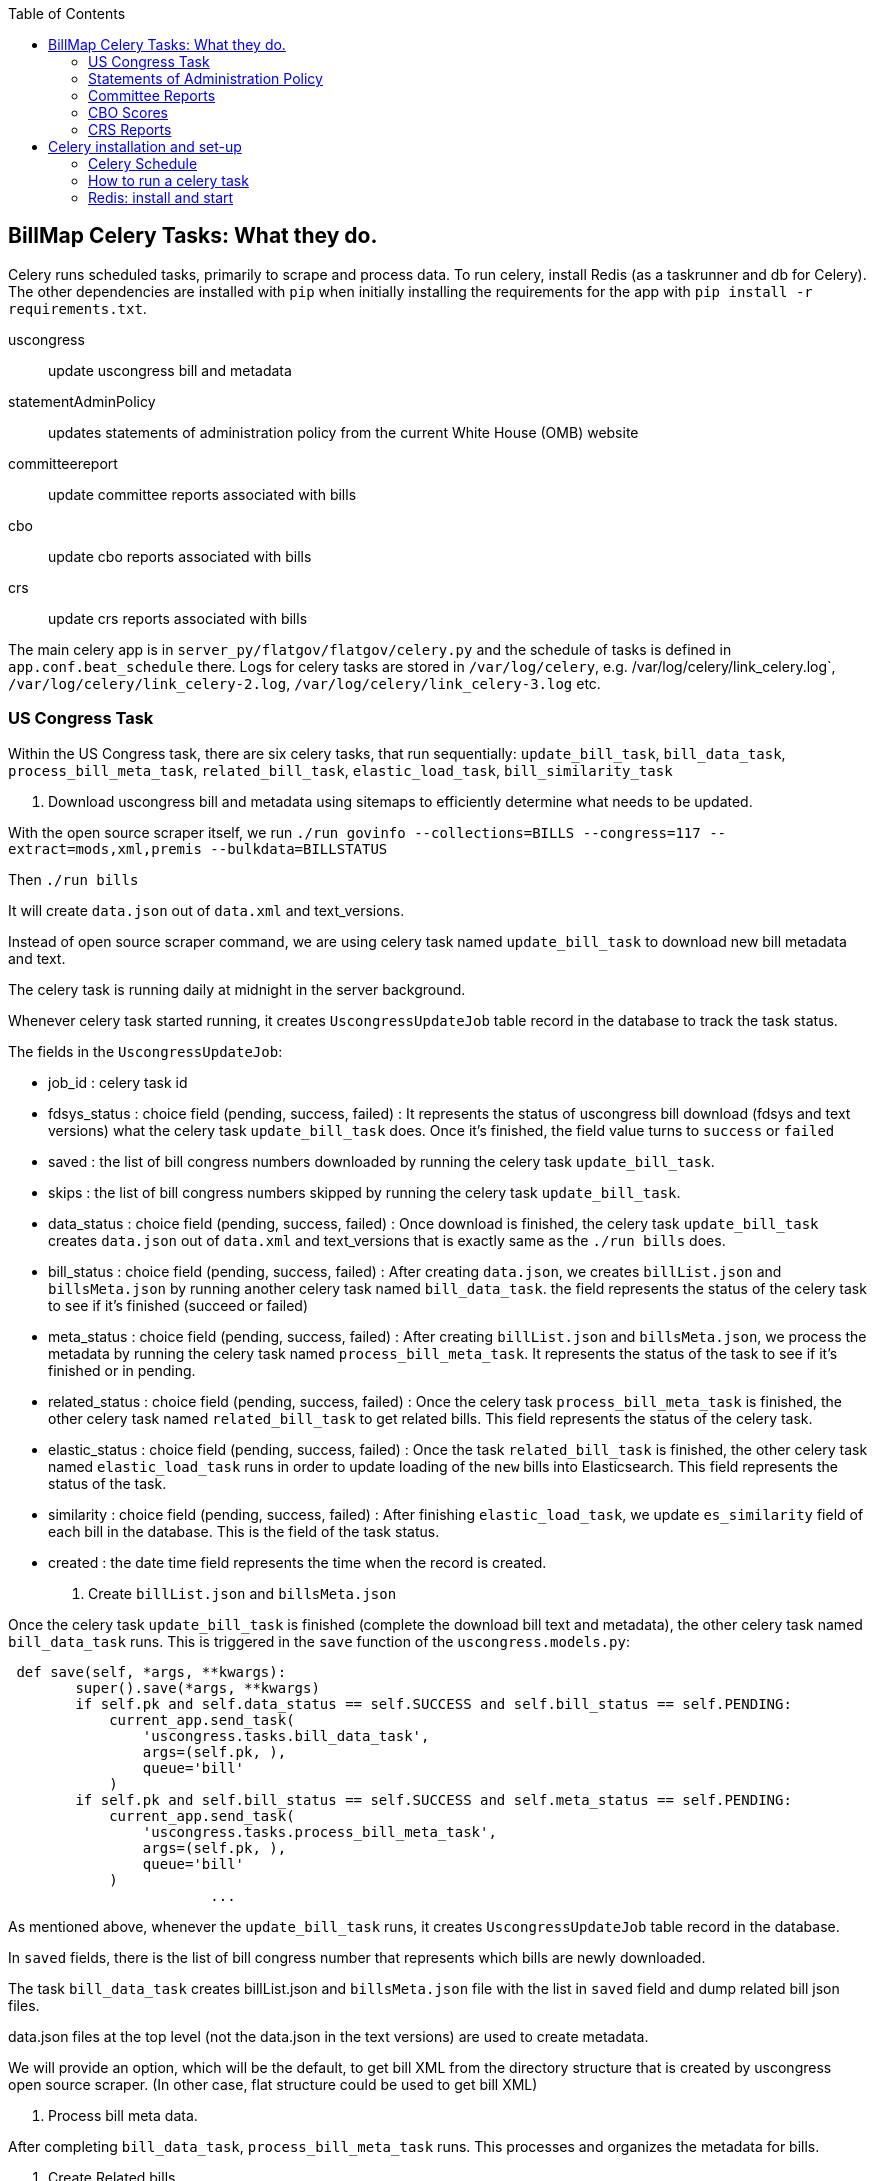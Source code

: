 :toc:

## BillMap Celery Tasks: What they do.

Celery runs scheduled tasks, primarily to scrape and process data. To run celery, install Redis (as a taskrunner and db for Celery). The other dependencies are installed with `pip` when initially installing the requirements for the app with `pip install -r requirements.txt`.

uscongress:: update uscongress bill and metadata
statementAdminPolicy:: updates statements of administration policy from the current White House (OMB) website
committeereport:: update committee reports associated with bills 
cbo:: update cbo reports associated with bills 
crs:: update crs reports associated with bills 

The main celery app is in `server_py/flatgov/flatgov/celery.py` and the schedule of tasks is defined in `app.conf.beat_schedule` there. Logs for celery tasks are stored in `/var/log/celery`, e.g.  /var/log/celery/link_celery.log`,  `/var/log/celery/link_celery-2.log`,  `/var/log/celery/link_celery-3.log` etc.

### US Congress Task

Within the US Congress task, there are six celery tasks, that run sequentially:
`update_bill_task`, `bill_data_task`, `process_bill_meta_task`, `related_bill_task`, `elastic_load_task`, `bill_similarity_task`

1. Download uscongress bill and metadata using sitemaps to efficiently determine what needs to be updated.

With the open source scraper itself, we run `./run govinfo --collections=BILLS --congress=117 --extract=mods,xml,premis --bulkdata=BILLSTATUS`

Then `./run bills`

It will create `data.json` out of `data.xml` and text_versions.

Instead of open source scraper command, we are using celery task named `update_bill_task` to download new bill metadata and text.

The celery task is running daily at midnight in the server background.

Whenever celery task started running, it creates `UscongressUpdateJob` table record in the database to track the task status.

The fields in the `UscongressUpdateJob`:

- job_id : celery task id

- fdsys_status : choice field (pending, success, failed) : It represents the status of uscongress bill download (fdsys and text versions) what the celery task `update_bill_task` does. Once it's finished, the field value turns to `success` or `failed`

- saved : the list of bill congress numbers downloaded by running the celery task `update_bill_task`.

- skips : the list of bill congress numbers skipped by running the celery task `update_bill_task`.

- data_status : choice field (pending, success, failed) : Once download is finished, the celery task `update_bill_task` creates `data.json` out of `data.xml` and text_versions that is exactly same as the `./run bills` does.

- bill_status : choice field (pending, success, failed) : After creating `data.json`, we creates `billList.json` and `billsMeta.json` by running another celery task named `bill_data_task`. the field represents the status of the celery task to see if it's finished (succeed or failed)

- meta_status : choice field (pending, success, failed) : After creating `billList.json` and `billsMeta.json`, we process the metadata by running the celery task named `process_bill_meta_task`. It represents the status of the task to see if it's finished or in pending.

- related_status : choice field (pending, success, failed) : Once the celery task `process_bill_meta_task` is finished, the other celery task named `related_bill_task` to get related bills. This field represents the status of the celery task.

- elastic_status : choice field (pending, success, failed) : Once the task `related_bill_task` is finished, the other celery task named `elastic_load_task` runs in order to update loading of the `new` bills into Elasticsearch. This field represents the status of the task.

- similarity :  choice field (pending, success, failed) : After finishing `elastic_load_task`, we update `es_similarity` field of each bill in the database. This is the field of the task status.

- created : the date time field represents the time when the record is created. 

+
2. Create `billList.json` and `billsMeta.json`

Once the celery task `update_bill_task` is finished (complete the download bill text and metadata), the other celery task named `bill_data_task` runs. This is triggered in the `save` function of the `uscongress.models.py`:

```python
 def save(self, *args, **kwargs):
        super().save(*args, **kwargs)
        if self.pk and self.data_status == self.SUCCESS and self.bill_status == self.PENDING:
            current_app.send_task(
                'uscongress.tasks.bill_data_task',
                args=(self.pk, ),
                queue='bill'
            )
        if self.pk and self.bill_status == self.SUCCESS and self.meta_status == self.PENDING:
            current_app.send_task(
                'uscongress.tasks.process_bill_meta_task',
                args=(self.pk, ),
                queue='bill'
            )
			...
```

As mentioned above, whenever the `update_bill_task` runs, it creates `UscongressUpdateJob` table record in the database.

In `saved` fields, there is the list of bill congress number that represents which bills are newly downloaded.

The task `bill_data_task` creates billList.json and `billsMeta.json` file with the list in `saved` field and dump related bill json files.

data.json files at the top level (not the data.json in the text versions) are used to create metadata.

We will provide an option, which will be the default, to get bill XML from the directory structure that is created by uscongress open source scraper. (In other case, flat structure could be used to get bill XML)

3. Process bill meta data.

After completing `bill_data_task`, `process_bill_meta_task` runs. This processes and organizes the metadata for bills.

4. Create Related bills.

Next, the `related_bill_task` runs.

In the task it creates bill instances in the Bill table in the database.

5. Update loading of the `new` bills into Elasticsearch

The celery task `elastic_load_task` update loading of the `new` bills into Elasticsearch

The xml for bill similarity is in text_versions that is the bill document itself.

We use them.

6. Update the bill similarity

The celery task `bill_similarity_task` update the bill similarity.

It only update the new bills since the new bill list is in the `saved` field in the UscongressUpdateJob table record.

The xml for bill similarity is in text_versions that is the bill document itself, so we use them.

#### Flat structure

├── 110
│   ├── dtd
│   └── pdf
├── 111
│   ├── dtd
│   └── pdf
├── 112
│   ├── dtd
│   └── pdf
├── 113
│   ├── dtd
   └── pdf
├── 114
│   ├── dtd
│   ├── pdf
├── 115
│   ├── dtd
│   ├── pdf
├── 115-bk
│   ├── dtd
│   ├── pdf
├── 116
│   ├── dtd
│   ├── pdf

### Statements of Administration Policy 

Found in `server_py/flatgov/common/management`, the Statements of Administration Policy task (currently 'biden_statements.py') scrapes the links of SAP from the White House website and stores to the database using the `original_pdf_link` as a unique field to avoid duplicates.

### Committee Reports 

TODO: describe the celery task for committee reports 

### CBO Scores

The CBO Scores task (in `common/tasks.py`, referring to `common/cbo.py`) processes metadata from bill status XML, to retrieve the 'cboCostEstimates' field. Once all of these are collected, it checks the database for each entry and stores any new entries.

### CRS Reports

The CRS Reports task runs the CRS scraper, described in xref:CRS_REPORTS.adoc[CRS_REPORTS].

## Celery installation and set-up 

### Celery Schedule

The Celery tasks are run on a schedule by `celery-beat`. The schedule is defined in https://github.com/aih/FlatGov/blob/main/server_py/flatgov/flatgov/celery.py

For example, a CSV of the CRS documents is created every night at midnight here:

https://github.com/aih/FlatGov/blob/main/server_py/flatgov/flatgov/celery.py#L42

```
'crs_scraper_daily': {
'task': 'bills.tasks.crs_task',
'schedule': crontab(minute=0, hour=1),
'options': {'queue': 'bill'}
},
```

### How to run a celery task

#### Development

For a celery worker, open one terminal, go to the Django project root directory (in our case `.../Flatgov/server_py/flatgov`), then activate the virtual environment.

Run the command below (Run the celery worker).

`celery worker -Q bill -A flatgov.celery:app -n flatgov.%%h --loglevel=info`

For celery scheduler, open another terminal, go to the Django project root directory (in our case `.../Flatgov/server_py/flatgov`), then activate the virtual environment.

Run the command below (Run the celery redbeat)

`celery beat -S redbeat.RedBeatScheduler -A flatgov.celery:app --loglevel=info`

Then the background tasks (celery tasks ) run daily at midnight.


#### Production: Run Celeryd as a daemon on the Ubuntu server

1. Init-script: celeryd

Before configuring it, go to the `deployment_scripts/conf_celeryd` and update all the paths with the absolute paths

Copy `deployment_scripts/bill_celeryd` file to `/etc/init.d/celeryd`.

Make celeryd executable (Run following commands from the terminal.)

`sudo chmod 755 /etc/init.d/celeryd`

`sudo chown root:root /etc/init.d/celeryd`

For configuration, copy `deployment_scripts/conf_celeryd` file to `/etc/default/celeryd`.

You can check if the worker is active by:

```bash
(flatgov) ubuntu:/opt/flatgov/FlatGov/server_py/flatgov/flatgov$  sudo chown -R ubuntu:ubuntu /var/run/celery/
(flatgov) ubuntu/opt/flatgov/FlatGov/server_py/flatgov/flatgov$ sudo chown -R ubuntu:ubuntu /var/log/celery/
(flatgov) ubuntu:/opt/flatgov/FlatGov/server_py/flatgov/flatgov$ sudo /etc/init.d/celeryd start
celery init v10.1.
Using config script: /etc/default/celeryd
celery multi v4.4.2 (cliffs)
> Starting nodes...
	> celery@ip-172-31-58-205: OK
```


NOTE: On Ubuntu, using the default `ubuntu` user, the settings are as follows.

```bash
CELERY_BIN="/home/ubuntu/.pyenv/versions/flatgov/bin/celery"
CELERY_APP="flatgov.celery:app"

CELERYD_CHDIR="/opt/flatgov/FlatGov/server_py/flatgov/"
CELERYD_OPTS="--time-limit=300 --concurrency=3 -Q bill -l INFO"
CELERYD_LOG_FILE="/var/log/celery/link_%n%I.log"
CELERYD_PID_FILE="/var/run/celery/link_%n.pid"
CELERYD_USER="ubuntu"
CELERYD_GROUP="ubuntu"
CELERY_CREATE_DIRS=1
```

To test:
```bash
(flatgov) ubuntu:/opt/flatgov/FlatGov/server_py/flatgov/flatgov$ sudo /etc/init.d/celeryd status
celery init v10.1.
Using config script: /etc/default/celeryd
celeryd (node link_celery) (pid 26679) is up...
```

+
2. Init-script: celerybeat

Before configuring it, go to the `deployment_scripts/conf_celerybeat` and update all the paths with the absolute paths

Copy `deployment_scripts/celerybeat` file to `/etc/init.d/celerybeat`.

Make celerybeat executable (Run following commands from the terminal.)

`sudo chmod 755 /etc/init.d/celerybeat`

`sudo chown root:root /etc/init.d/celerybeat`

For configuration, copy `deployment_scripts/conf_celerybeat` file to `/etc/default/celerybeat`.

Then 
`sudo chown root:root '/etc/default/celerybeat'`
`sudo chmod 640 '/etc/default/celerybeat'`

You can check if the beat is active by:

`sudo /etc/init.d/celerybeat start`

`sudo /etc/init.d/celerybeat status`

On ubuntu, with a 'flatgov' virtualenv, the settings are as follows:

"/etc/default/celerybeat" 
```
CELERY_BIN="/home/ubuntu/.pyenv/versions/3.8.3/envs/flatgov/bin/celery"
CELERY_APP="flatgov.celery:app"
CELERYBEAT_CHDIR="/opt/flatgov/FlatGov/server_py/flatgov"
CELERYBEAT_USER="ubuntu"
CELERYBEAT_GROUP="ubuntu"
CELERYBEAT_OPTS="--schedule=/var/run/celery/celerybeat-schedule"
```

+
3. Maintenance

As was shown, the following commands control worker and beat:

`/etc/init.d/celeryd {start|stop|restart}`

`/etc/init.d/celerybeat {start|stop|restart}`

The celerybeat user may also need to be set to `ubuntu`

+
4. Run a task manually

If you need to run a task manually (e.g. to test, or to get data off schedule), run a separate Celery worker:

```bash
(flatgov) ubuntu:/opt/flatgov/FlatGov/server_py/flatgov$ celery worker -Q bill -A flatgov.celery:app -n flatgov.%%h --loglevel=info

 -------------- celery@flatgov.%ip-... v4.4.2 (cliffs)
--- ***** -----
-- ******* ---- Linux-5.4.0-1041-aws-x86_64-with-glibc2.27 2021-04-01 18:18:04
- *** --- * ---
- ** ---------- [config]
```

Then in a separate terminal run `pyenv activate flatgov`. Then:

```python
(flatgov) ubuntu:/opt/flatgov/FlatGov/server_py/flatgov$ python manage.py shell
Python 3.8.3 (default, Sep 24 2020, 22:52:34)
[GCC 7.5.0] on linux
Type "help", "copyright", "credits" or "license" for more information.
(InteractiveConsole)
>>> from bills.tasks import sap_scrapy_task
>>> from celery import current_app
>>> current_app.send_task('bills.tasks.sap_scrapy_task', queue='bill')
<AsyncResult: a5d7d336-0125-4bdf-8819-5628b2341081>
```
OR for the uscongress update task:
```
>>> from uscongress.tasks import update_bill_task
>>> from celery import current_app
>>> current_app.send_task('uscongress.tasks.update_bill_task', queue='bill')
<AsyncResult: f05d3449-d473-498f-b6f0-87f663cd20e3>
```

Then you can track the task by looking in the celery logs, or on the original celery terminal, e.g.:
```
2021-04-01 18:27:47,069: WARNING/ForkPoolWorker-1] 2021-04-01 18:27:47 [scrapy.statscollectors] INFO: Dumping Scrapy stats:
{'downloader/request_bytes': 486,
 'downloader/request_count': 2,
 'downloader/request_method_count/GET': 2,
 'downloader/response_bytes': 27570,
 'downloader/response_count': 2,
 'downloader/response_status_count/200': 2,
 'elapsed_time_seconds': 0.393221,
 'finish_reason': 'finished',
 'finish_time': datetime.datetime(2021, 4, 1, 18, 27, 47, 68878),
 'item_scraped_count': 10,
 'log_count/DEBUG': 12,
 'log_count/INFO': 10,
 'log_count/WARNING': 22,
 'memusage/max': 83107840,
 'memusage/startup': 83107840,
 'response_received_count': 2,
 'robotstxt/request_count': 1,
 'robotstxt/response_count': 1,
 'robotstxt/response_status_count/200': 1,
 'scheduler/dequeued': 1,
 'scheduler/dequeued/memory': 1,
 'scheduler/enqueued': 1,
 'scheduler/enqueued/memory': 1,
 'start_time': datetime.datetime(2021, 4, 1, 18, 27, 46, 675657)}
[2021-04-01 18:27:47,069: INFO/ForkPoolWorker-1] Spider closed (finished)
```


For a different task, e.g. CommitteeDocument, the commands are:
`celery worker -Q bill -A flatgov.celery:app -n flatgov.%%h --loglevel=info`

- Open another shell and run django shell -> 
```bash
python manage.py shell
from celery import current_app
current_app.send_task("bills.tasks.committee_report_scrapy_task", queue="bill")
```

See image::media/celery-task-manual.png[Manual Celery Task,300,200]

Then you can keep track of the task status on the terminal that celery is running on or you can see the CommitteeDocument records in the django admin dashboard.
The initial data loading will take a long time; there are about 17,000 records.

### Redis: install and start

Running Celery requires Redis. To set up and get Redis working see below. Also see the instructions on the [Redis website](https://redis.io/).:

* On Ubuntu:

Install
```bash
$ sudo apt update
$ sudo apt install redis-server
Reading package lists... Done
Fetched 634 kB in 0s (24.3 MB/s)...

```


Start
`sudo systemctl restart redis.service`


To confirm that it is running:
`sudo systemctl status redis`

If necessary, edit `/etc/redis/redis.conf`. Our set-up should not require any special settings

